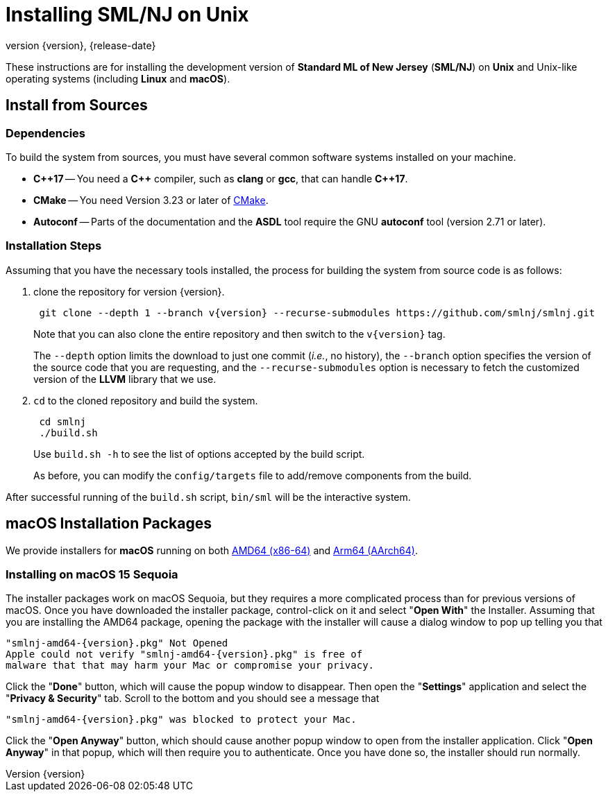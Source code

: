 = Installing SML/NJ on Unix
:revnumber: {version}
:revdate: {release-date}
:source-highlighter: pygments
:dist-dir: https://smlnj.org/dist/working/{version}/
:history: {dist-dir}HISTORY.html
:release-notes: {dist-dir}{version}-README.html
:stem: latexmath
:source-highlighter: pygments

These instructions are for installing the development version
of **Standard ML of New Jersey** (**SML/NJ**) on **Unix** and
Unix-like operating systems (including **Linux** and **macOS**).

== Install from Sources

=== Dependencies

To build the system from sources, you must have several common software
systems installed on your machine.

* **{cpp}17** -- You need a **{cpp}** compiler, such as **clang** or **gcc**,
  that can handle **{cpp}17**.

* **CMake** -- You need Version 3.23 or later of https://cmake.org[CMake].

* **Autoconf** -- Parts of the documentation and the **ASDL** tool require
  the GNU **autoconf** tool (version 2.71 or later).

=== Installation Steps

Assuming that you have the necessary tools installed, the process for
building the system from source code is as follows:

--
1. clone the repository for version {version}.
+
[subs="+attributes"]
----
 git clone --depth 1 --branch v{version} --recurse-submodules https://github.com/smlnj/smlnj.git
----
+
Note that you can also clone the entire repository and then switch to the
`v{version}` tag.
+
The `--depth` option limits the download to just one commit (_i.e._, no
history), the `--branch` option specifies the version of the source
code that you are requesting, and the `--recurse-submodules` option is
necessary to fetch the customized version of the **LLVM** library that we
use.

2. `cd` to the cloned repository and build the system.
+
----
 cd smlnj
 ./build.sh
----
Use `build.sh -h` to see the list of options accepted by the build script.
+
As before, you can modify the `config/targets` file to add/remove components
from the build.
--

After successful running of the `build.sh` script, `bin/sml` will be the interactive
system.

== macOS Installation Packages

We provide installers for **macOS** running on both
{dist-dir}smlnj-amd64-{version}.pkg[AMD64 (x86-64)] and
{dist-dir}smlnj-arm64-{version}.pkg[Arm64 (AArch64)].

=== Installing on macOS 15 Sequoia

The installer packages work on macOS Sequoia, but they requires a more
complicated process than for previous versions of macOS. Once you have
downloaded the installer package, control-click on it and select
"**Open With**" the Installer.  Assuming that you are installing the AMD64
package, opening the package with the installer will cause a dialog
window to pop up telling you that

[subs="+attributes"]
----
"smlnj-amd64-{version}.pkg" Not Opened
Apple could not verify "smlnj-amd64-{version}.pkg" is free of
malware that that may harm your Mac or compromise your privacy.
----

Click the "**Done**" button, which will cause the popup window to disappear.
Then open the "**Settings**" application and select the "**Privacy & Security**"
tab. Scroll to the bottom and you should see a message that

[subs="+attributes"]
----
"smlnj-amd64-{version}.pkg" was blocked to protect your Mac.
----

Click the "**Open Anyway**" button, which should cause another
popup window to open from the installer application.
Click "**Open Anyway**" in that popup, which will then require
you to authenticate. Once you have done so, the installer
should run normally.
